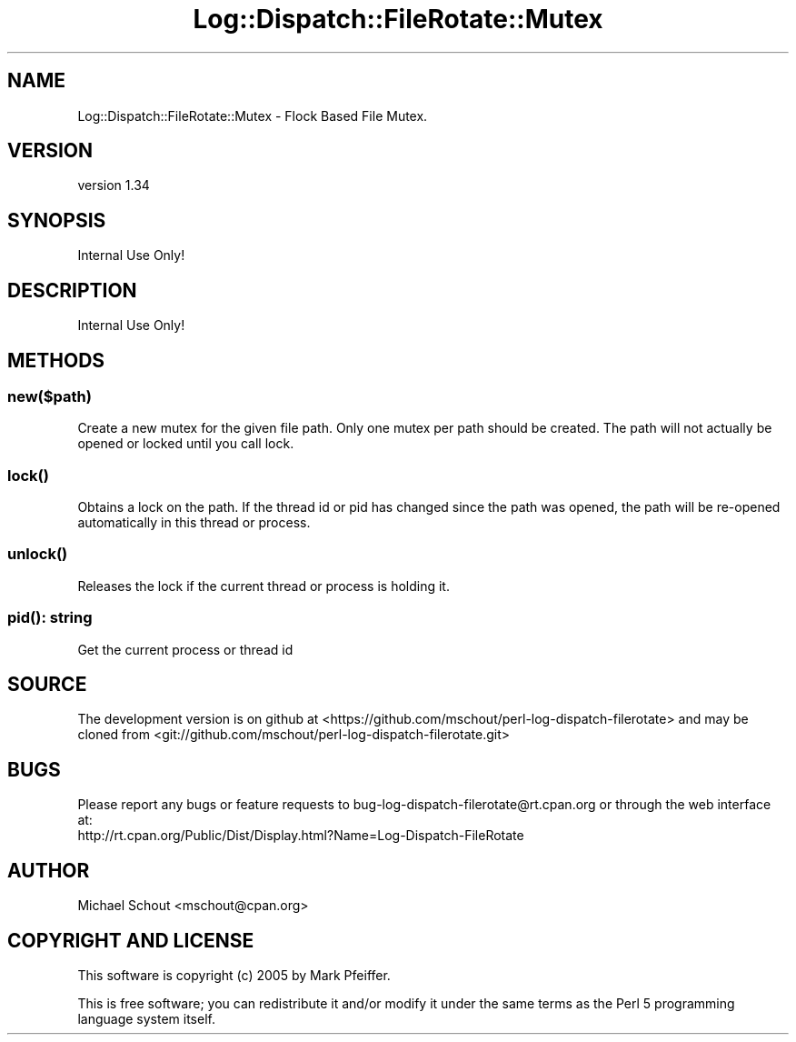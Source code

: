 .\" Automatically generated by Pod::Man 4.09 (Pod::Simple 3.35)
.\"
.\" Standard preamble:
.\" ========================================================================
.de Sp \" Vertical space (when we can't use .PP)
.if t .sp .5v
.if n .sp
..
.de Vb \" Begin verbatim text
.ft CW
.nf
.ne \\$1
..
.de Ve \" End verbatim text
.ft R
.fi
..
.\" Set up some character translations and predefined strings.  \*(-- will
.\" give an unbreakable dash, \*(PI will give pi, \*(L" will give a left
.\" double quote, and \*(R" will give a right double quote.  \*(C+ will
.\" give a nicer C++.  Capital omega is used to do unbreakable dashes and
.\" therefore won't be available.  \*(C` and \*(C' expand to `' in nroff,
.\" nothing in troff, for use with C<>.
.tr \(*W-
.ds C+ C\v'-.1v'\h'-1p'\s-2+\h'-1p'+\s0\v'.1v'\h'-1p'
.ie n \{\
.    ds -- \(*W-
.    ds PI pi
.    if (\n(.H=4u)&(1m=24u) .ds -- \(*W\h'-12u'\(*W\h'-12u'-\" diablo 10 pitch
.    if (\n(.H=4u)&(1m=20u) .ds -- \(*W\h'-12u'\(*W\h'-8u'-\"  diablo 12 pitch
.    ds L" ""
.    ds R" ""
.    ds C` ""
.    ds C' ""
'br\}
.el\{\
.    ds -- \|\(em\|
.    ds PI \(*p
.    ds L" ``
.    ds R" ''
.    ds C`
.    ds C'
'br\}
.\"
.\" Escape single quotes in literal strings from groff's Unicode transform.
.ie \n(.g .ds Aq \(aq
.el       .ds Aq '
.\"
.\" If the F register is >0, we'll generate index entries on stderr for
.\" titles (.TH), headers (.SH), subsections (.SS), items (.Ip), and index
.\" entries marked with X<> in POD.  Of course, you'll have to process the
.\" output yourself in some meaningful fashion.
.\"
.\" Avoid warning from groff about undefined register 'F'.
.de IX
..
.if !\nF .nr F 0
.if \nF>0 \{\
.    de IX
.    tm Index:\\$1\t\\n%\t"\\$2"
..
.    if !\nF==2 \{\
.        nr % 0
.        nr F 2
.    \}
.\}
.\" ========================================================================
.\"
.IX Title "Log::Dispatch::FileRotate::Mutex 3"
.TH Log::Dispatch::FileRotate::Mutex 3 "2017-09-13" "perl v5.26.1" "User Contributed Perl Documentation"
.\" For nroff, turn off justification.  Always turn off hyphenation; it makes
.\" way too many mistakes in technical documents.
.if n .ad l
.nh
.SH "NAME"
Log::Dispatch::FileRotate::Mutex \- Flock Based File Mutex.
.SH "VERSION"
.IX Header "VERSION"
version 1.34
.SH "SYNOPSIS"
.IX Header "SYNOPSIS"
Internal Use Only!
.SH "DESCRIPTION"
.IX Header "DESCRIPTION"
Internal Use Only!
.SH "METHODS"
.IX Header "METHODS"
.SS "new($path)"
.IX Subsection "new($path)"
Create a new mutex for the given file path.  Only one mutex per path should be
created.  The path will not actually be opened or locked until you call lock.
.SS "\fIlock()\fP"
.IX Subsection "lock()"
Obtains a lock on the path.  If the thread id or pid has changed since the path
was opened, the path will be re-opened automatically in this thread or process.
.SS "\fIunlock()\fP"
.IX Subsection "unlock()"
Releases the lock if the current thread or process is holding it.
.SS "\fIpid()\fP: string"
.IX Subsection "pid(): string"
Get the current process or thread id
.SH "SOURCE"
.IX Header "SOURCE"
The development version is on github at <https://github.com/mschout/perl\-log\-dispatch\-filerotate>
and may be cloned from <git://github.com/mschout/perl\-log\-dispatch\-filerotate.git>
.SH "BUGS"
.IX Header "BUGS"
Please report any bugs or feature requests to bug\-log\-dispatch\-filerotate@rt.cpan.org or through the web interface at:
 http://rt.cpan.org/Public/Dist/Display.html?Name=Log\-Dispatch\-FileRotate
.SH "AUTHOR"
.IX Header "AUTHOR"
Michael Schout <mschout@cpan.org>
.SH "COPYRIGHT AND LICENSE"
.IX Header "COPYRIGHT AND LICENSE"
This software is copyright (c) 2005 by Mark Pfeiffer.
.PP
This is free software; you can redistribute it and/or modify it under
the same terms as the Perl 5 programming language system itself.
